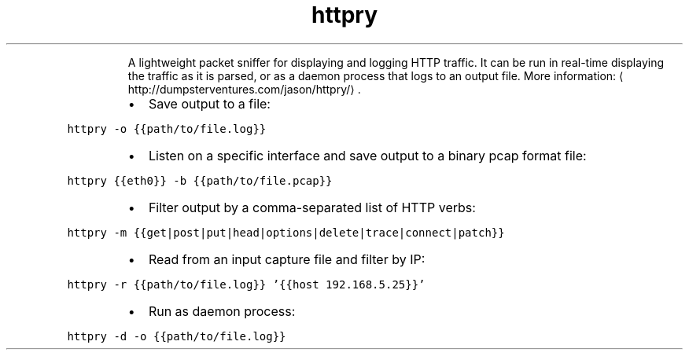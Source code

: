 .TH httpry
.PP
.RS
A lightweight packet sniffer for displaying and logging HTTP traffic.
It can be run in real\-time displaying the traffic as it is parsed, or as a daemon process that logs to an output file.
More information: \[la]http://dumpsterventures.com/jason/httpry/\[ra]\&.
.RE
.RS
.IP \(bu 2
Save output to a file:
.RE
.PP
\fB\fChttpry \-o {{path/to/file.log}}\fR
.RS
.IP \(bu 2
Listen on a specific interface and save output to a binary pcap format file:
.RE
.PP
\fB\fChttpry {{eth0}} \-b {{path/to/file.pcap}}\fR
.RS
.IP \(bu 2
Filter output by a comma\-separated list of HTTP verbs:
.RE
.PP
\fB\fChttpry \-m {{get|post|put|head|options|delete|trace|connect|patch}}\fR
.RS
.IP \(bu 2
Read from an input capture file and filter by IP:
.RE
.PP
\fB\fChttpry \-r {{path/to/file.log}} '{{host 192.168.5.25}}'\fR
.RS
.IP \(bu 2
Run as daemon process:
.RE
.PP
\fB\fChttpry \-d \-o {{path/to/file.log}}\fR
